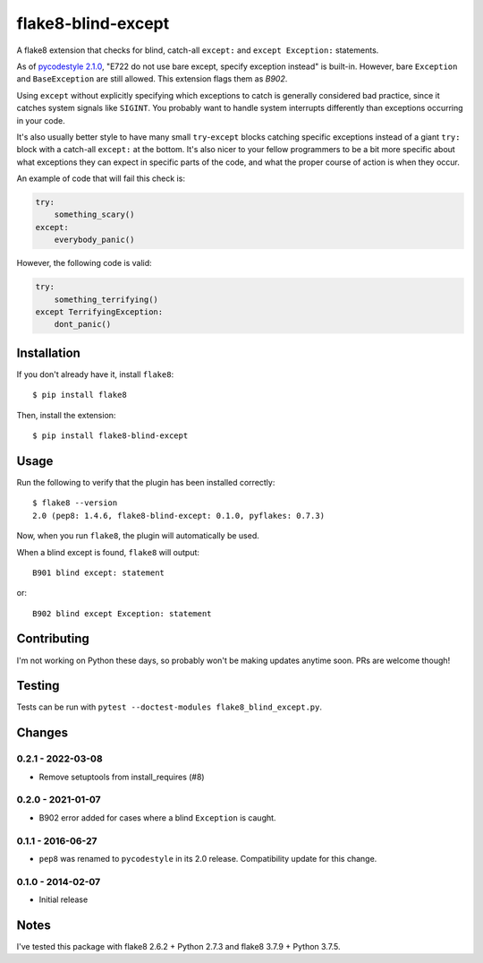 flake8-blind-except
===================

A flake8 extension that checks for blind, catch-all ``except:`` and ``except Exception:`` statements.

As of `pycodestyle 2.1.0 <https://github.com/PyCQA/pycodestyle/commit/543f12b06592c53e2e60edc4846ee02ab9550e8b/>`_, "E722 do not use bare except, specify exception instead" is built-in. However, bare ``Exception`` and ``BaseException`` are still allowed. This extension flags them as `B902`.

Using ``except`` without explicitly specifying which exceptions to catch is generally considered bad practice, since it catches system signals like ``SIGINT``. You probably want to handle system interrupts differently than exceptions occurring in your code.

It's also usually better style to have many small ``try``-``except`` blocks catching specific exceptions instead of a giant ``try:`` block with a catch-all ``except:`` at the bottom. It's also nicer to your fellow programmers to be a bit more specific about what exceptions they can expect in specific parts of the code, and what the proper course of action is when they occur.

An example of code that will fail this check is:

.. code-block:: python

    try:
        something_scary()
    except:
        everybody_panic()

However, the following code is valid:

.. code-block:: python

    try:
        something_terrifying()
    except TerrifyingException:
        dont_panic()

Installation
------------

If you don't already have it, install ``flake8``::

    $ pip install flake8

Then, install the extension::

    $ pip install flake8-blind-except

Usage
-----

Run the following to verify that the plugin has been installed correctly::

    $ flake8 --version
    2.0 (pep8: 1.4.6, flake8-blind-except: 0.1.0, pyflakes: 0.7.3)

Now, when you run ``flake8``, the plugin will automatically be used.

When a blind except is found, ``flake8`` will output::

    B901 blind except: statement

or::

    B902 blind except Exception: statement

Contributing
------------

I'm not working on Python these days, so probably won't be making updates anytime soon. PRs are welcome though!

Testing
-------

Tests can be run with ``pytest --doctest-modules flake8_blind_except.py``.

Changes
-------

0.2.1 - 2022-03-08
``````````````````
* Remove setuptools from install_requires (#8)

0.2.0 - 2021-01-07
``````````````````
* B902 error added for cases where a blind ``Exception`` is caught.

0.1.1 - 2016-06-27
``````````````````
* ``pep8`` was renamed to ``pycodestyle`` in its 2.0 release. Compatibility update for this change.

0.1.0 - 2014-02-07
``````````````````
* Initial release

Notes
-----

I've tested this package with flake8 2.6.2 + Python 2.7.3 and flake8 3.7.9 + Python 3.7.5.
